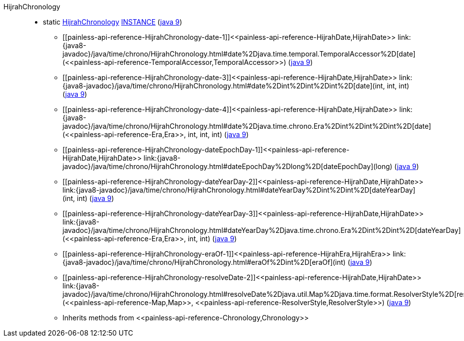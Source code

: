 ////
Automatically generated by PainlessDocGenerator. Do not edit.
Rebuild by running `gradle generatePainlessApi`.
////

[[painless-api-reference-HijrahChronology]]++HijrahChronology++::
** [[painless-api-reference-HijrahChronology-INSTANCE]]static <<painless-api-reference-HijrahChronology,HijrahChronology>> link:{java8-javadoc}/java/time/chrono/HijrahChronology.html#INSTANCE[INSTANCE] (link:{java9-javadoc}/java/time/chrono/HijrahChronology.html#INSTANCE[java 9])
* ++[[painless-api-reference-HijrahChronology-date-1]]<<painless-api-reference-HijrahDate,HijrahDate>> link:{java8-javadoc}/java/time/chrono/HijrahChronology.html#date%2Djava.time.temporal.TemporalAccessor%2D[date](<<painless-api-reference-TemporalAccessor,TemporalAccessor>>)++ (link:{java9-javadoc}/java/time/chrono/HijrahChronology.html#date%2Djava.time.temporal.TemporalAccessor%2D[java 9])
* ++[[painless-api-reference-HijrahChronology-date-3]]<<painless-api-reference-HijrahDate,HijrahDate>> link:{java8-javadoc}/java/time/chrono/HijrahChronology.html#date%2Dint%2Dint%2Dint%2D[date](int, int, int)++ (link:{java9-javadoc}/java/time/chrono/HijrahChronology.html#date%2Dint%2Dint%2Dint%2D[java 9])
* ++[[painless-api-reference-HijrahChronology-date-4]]<<painless-api-reference-HijrahDate,HijrahDate>> link:{java8-javadoc}/java/time/chrono/HijrahChronology.html#date%2Djava.time.chrono.Era%2Dint%2Dint%2Dint%2D[date](<<painless-api-reference-Era,Era>>, int, int, int)++ (link:{java9-javadoc}/java/time/chrono/HijrahChronology.html#date%2Djava.time.chrono.Era%2Dint%2Dint%2Dint%2D[java 9])
* ++[[painless-api-reference-HijrahChronology-dateEpochDay-1]]<<painless-api-reference-HijrahDate,HijrahDate>> link:{java8-javadoc}/java/time/chrono/HijrahChronology.html#dateEpochDay%2Dlong%2D[dateEpochDay](long)++ (link:{java9-javadoc}/java/time/chrono/HijrahChronology.html#dateEpochDay%2Dlong%2D[java 9])
* ++[[painless-api-reference-HijrahChronology-dateYearDay-2]]<<painless-api-reference-HijrahDate,HijrahDate>> link:{java8-javadoc}/java/time/chrono/HijrahChronology.html#dateYearDay%2Dint%2Dint%2D[dateYearDay](int, int)++ (link:{java9-javadoc}/java/time/chrono/HijrahChronology.html#dateYearDay%2Dint%2Dint%2D[java 9])
* ++[[painless-api-reference-HijrahChronology-dateYearDay-3]]<<painless-api-reference-HijrahDate,HijrahDate>> link:{java8-javadoc}/java/time/chrono/HijrahChronology.html#dateYearDay%2Djava.time.chrono.Era%2Dint%2Dint%2D[dateYearDay](<<painless-api-reference-Era,Era>>, int, int)++ (link:{java9-javadoc}/java/time/chrono/HijrahChronology.html#dateYearDay%2Djava.time.chrono.Era%2Dint%2Dint%2D[java 9])
* ++[[painless-api-reference-HijrahChronology-eraOf-1]]<<painless-api-reference-HijrahEra,HijrahEra>> link:{java8-javadoc}/java/time/chrono/HijrahChronology.html#eraOf%2Dint%2D[eraOf](int)++ (link:{java9-javadoc}/java/time/chrono/HijrahChronology.html#eraOf%2Dint%2D[java 9])
* ++[[painless-api-reference-HijrahChronology-resolveDate-2]]<<painless-api-reference-HijrahDate,HijrahDate>> link:{java8-javadoc}/java/time/chrono/HijrahChronology.html#resolveDate%2Djava.util.Map%2Djava.time.format.ResolverStyle%2D[resolveDate](<<painless-api-reference-Map,Map>>, <<painless-api-reference-ResolverStyle,ResolverStyle>>)++ (link:{java9-javadoc}/java/time/chrono/HijrahChronology.html#resolveDate%2Djava.util.Map%2Djava.time.format.ResolverStyle%2D[java 9])
* Inherits methods from ++<<painless-api-reference-Chronology,Chronology>>++
